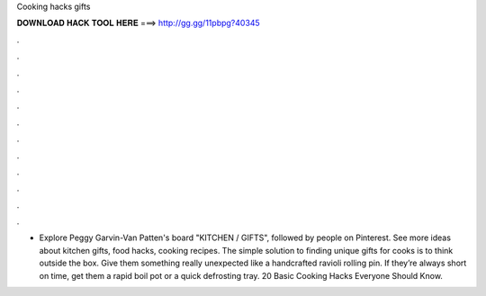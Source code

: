 Cooking hacks gifts

𝐃𝐎𝐖𝐍𝐋𝐎𝐀𝐃 𝐇𝐀𝐂𝐊 𝐓𝐎𝐎𝐋 𝐇𝐄𝐑𝐄 ===> http://gg.gg/11pbpg?40345

.

.

.

.

.

.

.

.

.

.

.

.

- Explore Peggy Garvin-Van Patten's board "KITCHEN / GIFTS", followed by people on Pinterest. See more ideas about kitchen gifts, food hacks, cooking recipes. The simple solution to finding unique gifts for cooks is to think outside the box. Give them something really unexpected like a handcrafted ravioli rolling pin. If they’re always short on time, get them a rapid boil pot or a quick defrosting tray. 20 Basic Cooking Hacks Everyone Should Know.